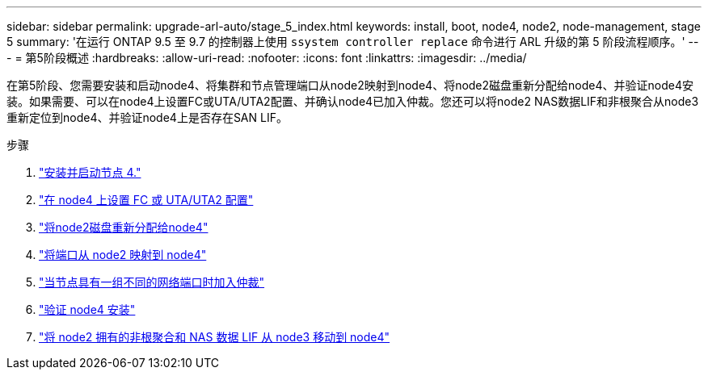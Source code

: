 ---
sidebar: sidebar 
permalink: upgrade-arl-auto/stage_5_index.html 
keywords: install, boot, node4, node2, node-management,  stage 5 
summary: '在运行 ONTAP 9.5 至 9.7 的控制器上使用 `ssystem controller replace` 命令进行 ARL 升级的第 5 阶段流程顺序。' 
---
= 第5阶段概述
:hardbreaks:
:allow-uri-read: 
:nofooter: 
:icons: font
:linkattrs: 
:imagesdir: ../media/


[role="lead"]
在第5阶段、您需要安装和启动node4、将集群和节点管理端口从node2映射到node4、将node2磁盘重新分配给node4、并验证node4安装。如果需要、可以在node4上设置FC或UTA/UTA2配置、并确认node4已加入仲裁。您还可以将node2 NAS数据LIF和非根聚合从node3重新定位到node4、并验证node4上是否存在SAN LIF。

.步骤
. link:install_boot_node4.html["安装并启动节点 4."]
. link:set_fc_or_uta_uta2_config_node4.html["在 node4 上设置 FC 或 UTA/UTA2 配置"]
. link:reassign-node2-disks-to-node4.html["将node2磁盘重新分配给node4"]
. link:map_ports_node2_node4.html["将端口从 node2 映射到 node4"]
. link:join_quorum_node_has_different_ports_stage5.html["当节点具有一组不同的网络端口时加入仲裁"]
. link:verify_node4_installation.html["验证 node4 安装"]
. link:move_non_root_aggr_and_nas_data_lifs_node2_from_node3_to_node4.html["将 node2 拥有的非根聚合和 NAS 数据 LIF 从 node3 移动到 node4"]

